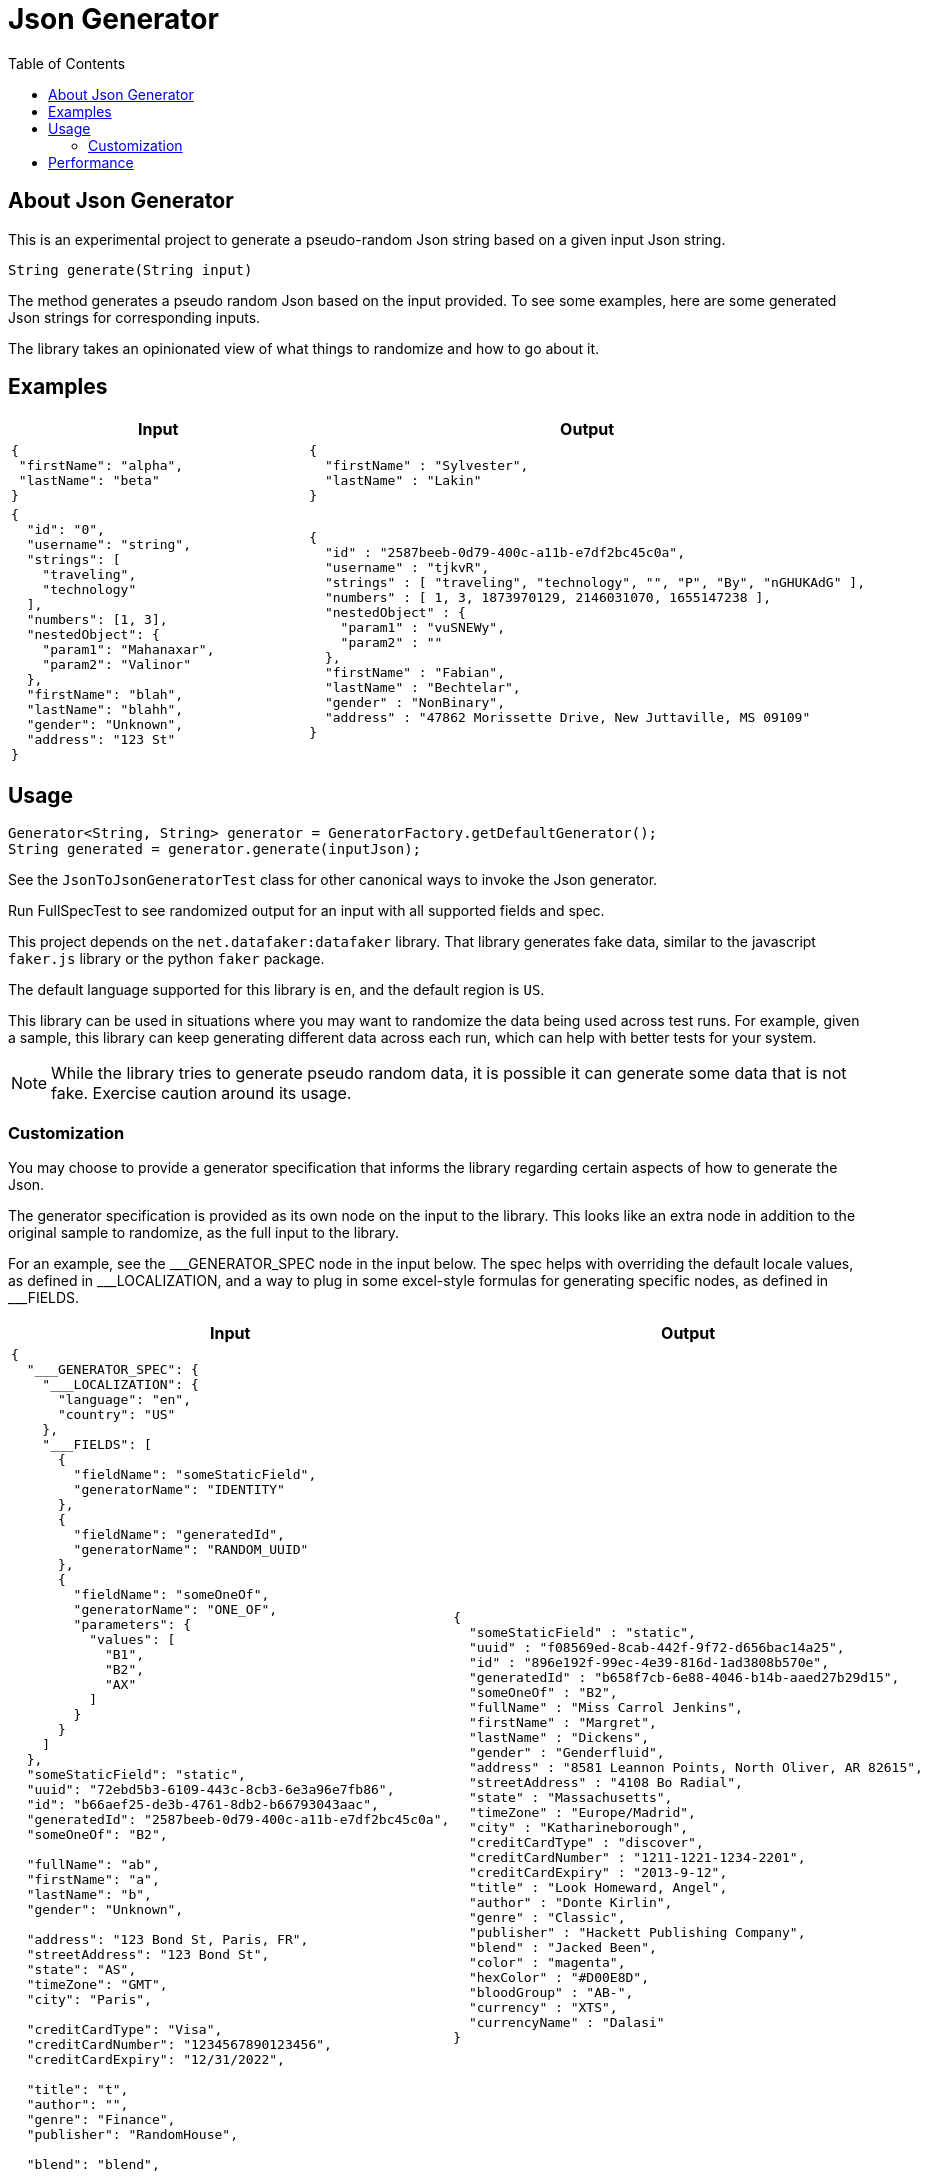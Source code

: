= Json Generator
:toc:
:icons: font

== About Json Generator
This is an experimental project to generate a pseudo-random Json string based on a given input Json string.

`String generate(String input)`

The method generates a pseudo random Json based on the input provided. To see some examples, here are some generated Json strings for corresponding inputs.

The library takes an opinionated view of what things to randomize and how to go about it.

== Examples

[cols="1,1"]
|===
|Input |Output

a|
----
{
 "firstName": "alpha",
 "lastName": "beta"
}
----

a|
----
{
  "firstName" : "Sylvester",
  "lastName" : "Lakin"
}
----

a|
----
{
  "id": "0",
  "username": "string",
  "strings": [
    "traveling",
    "technology"
  ],
  "numbers": [1, 3],
  "nestedObject": {
    "param1": "Mahanaxar",
    "param2": "Valinor"
  },
  "firstName": "blah",
  "lastName": "blahh",
  "gender": "Unknown",
  "address": "123 St"
}
----

a|
----
{
  "id" : "2587beeb-0d79-400c-a11b-e7df2bc45c0a",
  "username" : "tjkvR",
  "strings" : [ "traveling", "technology", "", "P", "By", "nGHUKAdG" ],
  "numbers" : [ 1, 3, 1873970129, 2146031070, 1655147238 ],
  "nestedObject" : {
    "param1" : "vuSNEWy",
    "param2" : ""
  },
  "firstName" : "Fabian",
  "lastName" : "Bechtelar",
  "gender" : "NonBinary",
  "address" : "47862 Morissette Drive, New Juttaville, MS 09109"
}
----
|===

== Usage

----
Generator<String, String> generator = GeneratorFactory.getDefaultGenerator();
String generated = generator.generate(inputJson);
----

See the `JsonToJsonGeneratorTest` class for other canonical ways to invoke the Json generator.

Run FullSpecTest to see randomized output for an input with all supported fields and spec.

This project depends on the `net.datafaker:datafaker` library. That library generates fake data, similar to the javascript `faker.js` library or the python `faker` package.

The default language supported for this library is `en`, and the default region is `US`.

This library can be used in situations where you may want to randomize the data being used across test runs. For example, given a sample, this library can keep generating different data across each run, which can help with better tests for your system.

NOTE: While the library tries to generate pseudo random data, it is possible it can generate some data that is not fake. Exercise caution around its usage.

=== Customization
You may choose to provide a generator specification that informs the library regarding certain aspects of how to generate the Json.

The generator specification is provided as its own node on the input to the library. This looks like an extra node in addition to the original sample to randomize, as the full input to the library.

For an example, see the \___GENERATOR_SPEC node in the input below. The spec helps with overriding the default locale values, as defined in ___LOCALIZATION, and a way to plug in some excel-style formulas for generating specific nodes, as defined in ___FIELDS.

[cols="1,1"]
|===
|Input |Output

a|
----
{
  "___GENERATOR_SPEC": {
    "___LOCALIZATION": {
      "language": "en",
      "country": "US"
    },
    "___FIELDS": [
      {
        "fieldName": "someStaticField",
        "generatorName": "IDENTITY"
      },
      {
        "fieldName": "generatedId",
        "generatorName": "RANDOM_UUID"
      },
      {
        "fieldName": "someOneOf",
        "generatorName": "ONE_OF",
        "parameters": {
          "values": [
            "B1",
            "B2",
            "AX"
          ]
        }
      }
    ]
  },
  "someStaticField": "static",
  "uuid": "72ebd5b3-6109-443c-8cb3-6e3a96e7fb86",
  "id": "b66aef25-de3b-4761-8db2-b66793043aac",
  "generatedId": "2587beeb-0d79-400c-a11b-e7df2bc45c0a",
  "someOneOf": "B2",

  "fullName": "ab",
  "firstName": "a",
  "lastName": "b",
  "gender": "Unknown",

  "address": "123 Bond St, Paris, FR",
  "streetAddress": "123 Bond St",
  "state": "AS",
  "timeZone": "GMT",
  "city": "Paris",

  "creditCardType": "Visa",
  "creditCardNumber": "1234567890123456",
  "creditCardExpiry": "12/31/2022",

  "title": "t",
  "author": "",
  "genre": "Finance",
  "publisher": "RandomHouse",

  "blend": "blend",

  "color": "color",
  "hexColor": "#12",

  "bloodGroup": "A",

  "currency": "USD",
  "currencyName": "US Dollars"
}
----

a|
----
{
  "someStaticField" : "static",
  "uuid" : "f08569ed-8cab-442f-9f72-d656bac14a25",
  "id" : "896e192f-99ec-4e39-816d-1ad3808b570e",
  "generatedId" : "b658f7cb-6e88-4046-b14b-aaed27b29d15",
  "someOneOf" : "B2",
  "fullName" : "Miss Carrol Jenkins",
  "firstName" : "Margret",
  "lastName" : "Dickens",
  "gender" : "Genderfluid",
  "address" : "8581 Leannon Points, North Oliver, AR 82615",
  "streetAddress" : "4108 Bo Radial",
  "state" : "Massachusetts",
  "timeZone" : "Europe/Madrid",
  "city" : "Katharineborough",
  "creditCardType" : "discover",
  "creditCardNumber" : "1211-1221-1234-2201",
  "creditCardExpiry" : "2013-9-12",
  "title" : "Look Homeward, Angel",
  "author" : "Donte Kirlin",
  "genre" : "Classic",
  "publisher" : "Hackett Publishing Company",
  "blend" : "Jacked Been",
  "color" : "magenta",
  "hexColor" : "#D00E8D",
  "bloodGroup" : "AB-",
  "currency" : "XTS",
  "currencyName" : "Dalasi"
}
----

a|
----
{
  "___GENERATOR_SPEC": {
    "___LOCALIZATION": {
      "language": "es",
      "country": "MX"
    },
    "___FIELDS": [
      {
        "fieldName": "someStaticField",
        "generatorName": "IDENTITY"
      },
      {
        "fieldName": "id",
        "generatorName": "RANDOM_UUID"
      },
      {
        "fieldName": "someOneOf",
        "generatorName": "ONE_OF",
        "parameters": {
          "values": [
            "B1",
            "B2",
            "AX"
          ]
        }
      }
    ]
  },
  "id": "b66aef25-de3b-4761-8db2-b66793043aac",
  "username": "string",
  "someStaticField": "static",
  "strings": [
    "traveling",
    "technology"
  ],
  "numbers": [1, 3],
  "nestedObject": {
    "param1": "Mahanaxar",
    "param2": "Valinor"
  },
  "firstName": "blah",
  "lastName": "blahh",
  "gender": "Unknown",
  "someOneOf": "B2"
}

----
a|
----
{
  "id" : "bd08f64c-fbef-4776-8514-fc66fb19830f",
  "username" : "PpUulr",
  "someStaticField" : "static",
  "strings" : [ "traveling", "technology", "Z", "mAUj" ],
  "numbers" : [ 1, 3, 2089642448, 1658931818, 1158107405 ],
  "nestedObject" : {
    "param1" : "lqc",
    "param2" : "R"
  },
  "firstName" : "Ismael",
  "lastName" : "Durán",
  "gender" : "Genderfluid",
  "someOneOf" : "AX"
}
----
|===

Read about generators here:

== Performance

To evaluate performance, a performance benchmark is provided in the `src/jmh` directory.

To execute the benchmark, run `./gradlew jmh` at the root of this project.

Here is the result of a sample jmh benchmark execution:

[source:shell]
----
Iteration   1: 24.095 ms/opNG [7m 45s]
Iteration   2: 23.740 ms/opNG [7m 55s]
Iteration   3: 22.989 ms/opNG [8m 5s]
Iteration   4: 23.197 ms/opNG [8m 15s]
Iteration   5: 22.819 ms/opNG [8m 25s]


Result "json.generator.Benchmark.executeMethodToBenchmark":
  28.216 ±(99.9%) 6.692 ms/op [Average]
  (min, avg, max) = (22.819, 28.216, 45.607), stdev = 6.260
  CI (99.9%): [21.524, 34.907] (assumes normal distribution)
.
.
.
Benchmark                           Mode  Cnt   Score   Error  Units
Benchmark.executeMethodToBenchmark  avgt   15  28.216 ± 6.692  ms/op
----